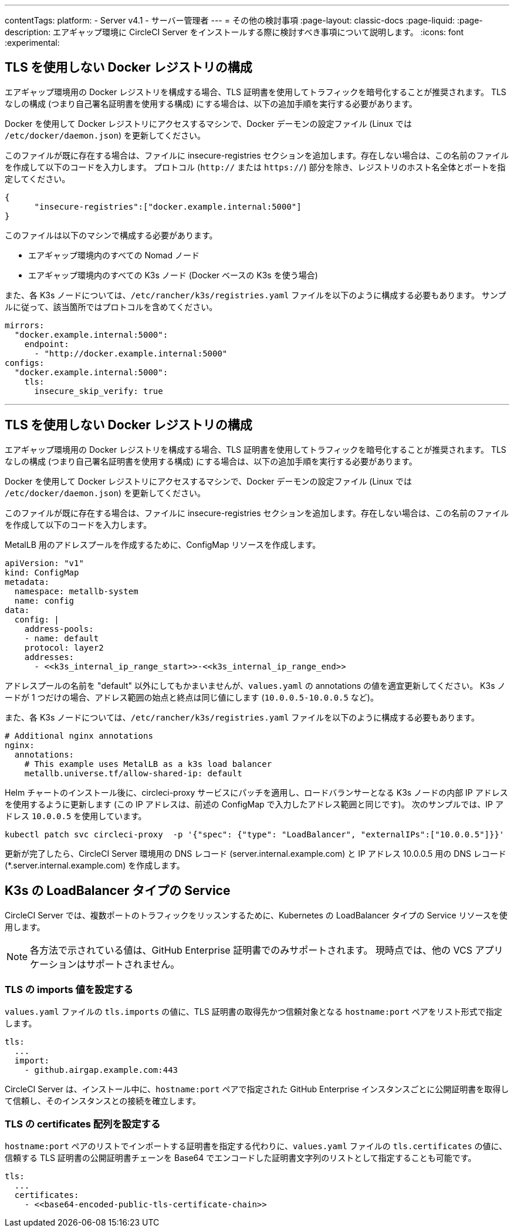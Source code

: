 ---

contentTags:
  platform:
  - Server v4.1
  - サーバー管理者
---
= その他の検討事項
:page-layout: classic-docs
:page-liquid:
:page-description: エアギャップ環境に CircleCI Server をインストールする際に検討すべき事項について説明します。
:icons: font
:experimental:

[#non-tls-docker-registry-installations]
== TLS を使用しない Docker レジストリの構成

エアギャップ環境用の Docker レジストリを構成する場合、TLS 証明書を使用してトラフィックを暗号化することが推奨されます。 TLS なしの構成 (つまり自己署名証明書を使用する構成) にする場合は、以下の追加手順を実行する必要があります。

Docker を使用して Docker レジストリにアクセスするマシンで、Docker デーモンの設定ファイル (Linux では `/etc/docker/daemon.json`) を更新してください。

このファイルが既に存在する場合は、ファイルに insecure-registries セクションを追加します。存在しない場合は、この名前のファイルを作成して以下のコードを入力します。 プロトコル (`http://` または `https://`) 部分を除き、レジストリのホスト名全体とポートを指定してください。

[source, json]
----
{
      "insecure-registries":["docker.example.internal:5000"]
}
----

このファイルは以下のマシンで構成する必要があります。

- エアギャップ環境内のすべての Nomad ノード
- エアギャップ環境内のすべての K3s ノード (Docker ベースの K3s を使う場合)

また、各 K3s ノードについては、`/etc/rancher/k3s/registries.yaml` ファイルを以下のように構成する必要もあります。 サンプルに従って、該当箇所ではプロトコルを含めてください。

[source, yaml]
----
mirrors:
  "docker.example.internal:5000":
    endpoint:
      - "http://docker.example.internal:5000"
configs:
  "docker.example.internal:5000":
    tls:
      insecure_skip_verify: true
----

---

[#service-type-load-balancers-k3s]
== TLS を使用しない Docker レジストリの構成

エアギャップ環境用の Docker レジストリを構成する場合、TLS 証明書を使用してトラフィックを暗号化することが推奨されます。 TLS なしの構成 (つまり自己署名証明書を使用する構成) にする場合は、以下の追加手順を実行する必要があります。

Docker を使用して Docker レジストリにアクセスするマシンで、Docker デーモンの設定ファイル (Linux では `/etc/docker/daemon.json`) を更新してください。

このファイルが既に存在する場合は、ファイルに insecure-registries セクションを追加します。存在しない場合は、この名前のファイルを作成して以下のコードを入力します。

MetalLB 用のアドレスプールを作成するために、ConfigMap リソースを作成します。

[source, yaml]
----
apiVersion: "v1"
kind: ConfigMap
metadata:
  namespace: metallb-system
  name: config
data:
  config: |
    address-pools:
    - name: default
    protocol: layer2
    addresses:
      - <<k3s_internal_ip_range_start>>-<<k3s_internal_ip_range_end>>
----

アドレスプールの名前を "default" 以外にしてもかまいませんが、`values.yaml` の annotations の値を適宜更新してください。 K3s ノードが 1 つだけの場合、アドレス範囲の始点と終点は同じ値にします (`10.0.0.5-10.0.0.5` など)。

また、各 K3s ノードについては、`/etc/rancher/k3s/registries.yaml` ファイルを以下のように構成する必要もあります。

[source, yaml]
----
# Additional nginx annotations
nginx:
  annotations:
    # This example uses MetalLB as a k3s load balancer
    metallb.universe.tf/allow-shared-ip: default
----

Helm チャートのインストール後に、circleci-proxy サービスにパッチを適用し、ロードバランサーとなる K3s ノードの内部 IP アドレスを使用するように更新します (この IP アドレスは、前述の ConfigMap で入力したアドレス範囲と同じです)。 次のサンプルでは、IP アドレス `10.0.0.5` を使用しています。

[source, bash]
----
kubectl patch svc circleci-proxy  -p '{"spec": {"type": "LoadBalancer", "externalIPs":["10.0.0.5"]}}'
----

更新が完了したら、CircleCI Server 環境用の DNS レコード (server.internal.example.com) と IP アドレス 10.0.0.5 用の DNS レコード (*.server.internal.example.com) を作成します。

[#tls-importing]
== K3s の LoadBalancer タイプの Service

CircleCI Server では、複数ポートのトラフィックをリッスンするために、Kubernetes の LoadBalancer タイプの Service リソースを使用します。

NOTE: 各方法で示されている値は、GitHub Enterprise 証明書でのみサポートされます。 現時点では、他の VCS アプリケーションはサポートされません。

[#configuring-the-tls-imports-value]
=== TLS の imports 値を設定する

`values.yaml` ファイルの `tls.imports` の値に、TLS 証明書の取得先かつ信頼対象となる `hostname:port` ペアをリスト形式で指定します。

[source, yaml]
----
tls:
  ...
  import:
    - github.airgap.example.com:443
----

CircleCI Server は、インストール中に、`hostname:port` ペアで指定された GitHub Enterprise インスタンスごとに公開証明書を取得して信頼し、そのインスタンスとの接続を確立します。

[#configuring-the-tls-certificates-array]
=== TLS の certificates 配列を設定する

`hostname:port` ペアのリストでインポートする証明書を指定する代わりに、`values.yaml` ファイルの `tls.certificates` の値に、信頼する TLS 証明書の公開証明書チェーンを Base64 でエンコードした証明書文字列のリストとして指定することも可能です。

[source, yaml]
----
tls:
  ...
  certificates:
    - <<base64-encoded-public-tls-certificate-chain>>
----